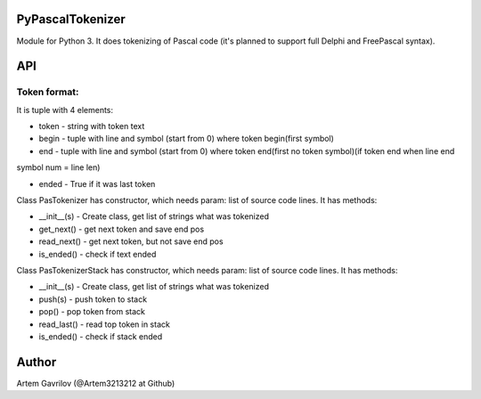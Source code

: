 PyPascalTokenizer
=================

Module for Python 3. It does tokenizing of Pascal code (it's planned to support full Delphi and FreePascal syntax).

API
===

Token format:
-------------

It is tuple with 4 elements:

* token - string with token text

* begin - tuple with line and symbol (start from 0) where token begin(first symbol)

* end - tuple with line and symbol (start from 0) where token end(first no token symbol)(if token end when line end
symbol num = line len)

* ended - True if it was last token

Class PasTokenizer has constructor, which needs param: list of source code lines. It has methods:

* __init__(s) - Create class, get list of strings what was tokenized

* get_next() - get next token and save end pos

* read_next() - get next token, but not save end pos

* is_ended() - check if text ended

Class PasTokenizerStack has constructor, which needs param: list of source code lines. It has methods:

* __init__(s) - Create class, get list of strings what was tokenized

* push(s) - push token to stack

* pop() - pop token from stack

* read_last() - read top token in stack

* is_ended() - check if stack ended




Author
=====
Artem Gavrilov (@Artem3213212 at Github)
